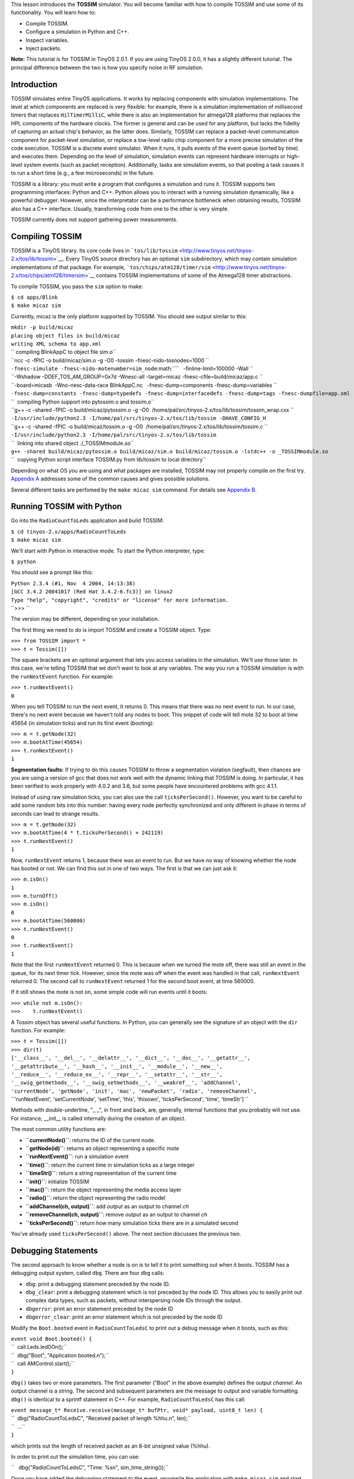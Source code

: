 This lesson introduces the **TOSSIM** simulator. You will become
familiar with how to compile TOSSIM and use some of its functionality.
You will learn how to:

-  Compile TOSSIM.
-  Configure a simulation in Python and C++.
-  Inspect variables.
-  Inject packets.

**Note:** This tutorial is for TOSSIM in TinyOS 2.0.1. If you are using
TinyOS 2.0.0, it has a slightly different tutorial. The principal
difference between the two is how you specify noise in RF simulation.

Introduction
============

TOSSIM simulates entire TinyOS applications. It works by replacing
components with simulation implementations. The level at which
components are replaced is very flexible: for example, there is a
simulation implementation of millisecond timers that replaces
``HilTimerMilliC``, while there is also an implementation for atmega128
platforms that replaces the HPL components of the hardware clocks. The
former is general and can be used for any platform, but lacks the
fidelity of capturing an actual chip's behavior, as the latter does.
Similarly, TOSSIM can replace a packet-level communication component for
packet-level simulation, or replace a low-level radio chip component for
a more precise simulation of the code execution. TOSSIM is a discrete
event simulator. When it runs, it pulls events of the event queue
(sorted by time) and executes them. Depending on the level of
simulation, simulation events can represent hardware interrupts or
high-level system events (such as packet reception). Additionally, tasks
are simulation events, so that posting a task causes it to run a short
time (e.g., a few microseconds) in the future.

TOSSIM is a library: you must write a program that configures a
simulation and runs it. TOSSIM supports two programming interfaces:
Python and C++. Python allows you to interact with a running simulation
dynamically, like a powerful debugger. However, since the interpretator
can be a performance bottleneck when obtaining results, TOSSIM also has
a C++ interface. Usually, transforming code from one to the other is
very simple.

TOSSIM currently does not support gathering power measurements.

.. _compiling_tossim:

Compiling TOSSIM
================

TOSSIM is a TinyOS library. Its core code lives in
```tos/lib/tossim`` <http://www.tinyos.net/tinyos-2.x/tos/lib/tossim>`__.
Every TinyOS source directory has an optional ``sim`` subdirectory,
which may contain simulation implementations of that package. For
example,
```tos/chips/atm128/timer/sim`` <http://www.tinyos.net/tinyos-2.x/tos/chips/atm128/timersim>`__
contains TOSSIM implementations of some of the Atmega128 timer
abstractions.

To compile TOSSIM, you pass the ``sim`` option to make:

| ``$ cd apps/Blink``
| ``$ make micaz sim``

Currently, micaz is the only platform supported by TOSSIM. You should
see output similar to this:

| ``mkdir -p build/micaz``
| ``placing object files in build/micaz``
| ``writing XML schema to app.xml``
| `` compiling BlinkAppC to object file sim.o``
| ``ncc -c -fPIC -o build/micaz/sim.o -g -O0 -tossim -fnesc-nido-tosnodes=1000 ``
| ``-fnesc-simulate -fnesc-nido-motenumber=sim_node``\ :math:``\ ``   -finline-limit=100000 -Wall ``
| ``-Wshadow -DDEF_TOS_AM_GROUP=0x7d -Wnesc-all -target=micaz -fnesc-cfile=build/micaz/app.c ``
| ``-board=micasb  -Wno-nesc-data-race BlinkAppC.nc   -fnesc-dump=components -fnesc-dump=variables ``
| ``-fnesc-dump=constants -fnesc-dump=typedefs -fnesc-dump=interfacedefs -fnesc-dump=tags -fnesc-dumpfile=app.xml``
| ``  compiling Python support into pytossim.o and tossim.o``
| ``g++ -c -shared -fPIC -o build/micaz/pytossim.o -g -O0  /home/pal/src/tinyos-2.x/tos/lib/tossim/tossim_wrap.cxx ``
| ``-I/usr/include/python2.3 -I/home/pal/src/tinyos-2.x/tos/lib/tossim -DHAVE_CONFIG_H``
| ``g++ -c -shared -fPIC -o build/micaz/tossim.o -g -O0  /home/pal/src/tinyos-2.x/tos/lib/tossim/tossim.c ``
| ``-I/usr/include/python2.3 -I/home/pal/src/tinyos-2.x/tos/lib/tossim``
| ``  linking into shared object ./_TOSSIMmodule.so``
| ``g++ -shared build/micaz/pytossim.o build/micaz/sim.o build/micaz/tossim.o -lstdc++ -o _TOSSIMmodule.so``
| ``  copying Python script interface TOSSIM.py from lib/tossim to local directory``

Depending on what OS you are using and what packages are installed,
TOSSIM may not properly compile on the first try. `Appendix
A <#Appendix_A:_Troubleshooting_TOSSIM_compilation>`__ addresses some of
the common causes and gives possible solutions.

Several different tasks are perfomed by the ``make micaz sim`` command.
For details see `Appendix B <#Append_B:_TOSSIM_Compilation_Steps>`__.

.. _running_tossim_with_python:

Running TOSSIM with Python
==========================

Go into the ``RadioCountToLeds`` application and build TOSSIM:

| ``$ cd tinyos-2.x/apps/RadioCountToLeds``
| ``$ make micaz sim``

We'll start with Python in interactive mode. To start the Python
interpreter, type:

``$ python``

You should see a prompt like this:

| ``Python 2.3.4 (#1, Nov  4 2004, 14:13:38)``
| ``[GCC 3.4.2 20041017 (Red Hat 3.4.2-6.fc3)] on linux2``
| ``Type "help", "copyright", "credits" or "license" for more information.``
| ``>>> ``

The version may be different, depending on your installation.

The first thing we need to do is import TOSSIM and create a TOSSIM
object. Type:

| ``>>> from TOSSIM import *``
| ``>>> t = Tossim([])``

The square brackets are an optional argument that lets you access
variables in the simulation. We'll use those later. In this case, we're
telling TOSSIM that we don't want to look at any variables. The way you
run a TOSSIM simulation is with the ``runNextEvent`` function. For
example:

| ``>>> t.runNextEvent()``
| ``0``

When you tell TOSSIM to run the next event, it returns 0. This means
that there was no next event to run. In our case, there's no next event
because we haven't told any nodes to boot. This snippet of code will
tell mote 32 to boot at time 45654 (in simulation ticks) and run its
first event (booting):

| ``>>> m = t.getNode(32)``
| ``>>> m.bootAtTime(45654)``
| ``>>> t.runNextEvent()``
| ``1``

**Segmentation faults:** If trying to do this causes TOSSIM to throw a
segmentation violation (segfault), then chances are you are using a
version of gcc that does not work well with the dynamic linking that
TOSSIM is doing. In particular, it has been verified to work properly
with 4.0.2 and 3.6, but some people have encountered problems with gcc
4.1.1.

Instead of using raw simulation ticks, you can also use the call
``ticksPerSecond()``. However, you want to be careful to add some random
bits into this number: having every node perfectly synchronized and only
different in phase in terms of seconds can lead to strange results.

| ``>>> m = t.getNode(32)``
| ``>>> m.bootAtTime(4 * t.ticksPerSecond() + 242119)``
| ``>>> t.runNextEvent()``
| ``1``

Now, ``runNextEvent`` returns 1, because there was an event to run. But
we have no way of knowing whether the node has booted or not. We can
find this out in one of two ways. The first is that we can just ask it:

| ``>>> m.isOn()``
| ``1``
| ``>>> m.turnOff()``
| ``>>> m.isOn()``
| ``0``
| ``>>> m.bootAtTime(560000)``
| ``>>> t.runNextEvent()``
| ``0``
| ``>>> t.runNextEvent()``
| ``1``

Note that the first ``runNextEvent`` returned 0. This is because when we
turned the mote off, there was still an event in the queue, for its next
timer tick. However, since the mote was off when the event was handled
in that call, ``runNextEvent`` returned 0. The second call to
``runNextEvent`` returned 1 for the second boot event, at time 560000.

If it still shows the mote is not on, some simple code will run events
until it boots:

| ``>>> while not m.isOn():``
| ``>>>    t.runNextEvent()``

A Tossim object has several useful functions. In Python, you can
generally see the signature of an object with the ``dir`` function. For
example:

| ``>>> t = Tossim([])``
| ``>>> dir(t)``
| ``['__class__', '__del__', '__delattr__', '__dict__', '__doc__', '__getattr__',``
| ``'__getattribute__', '__hash__', '__init__', '__module__', '__new__',``
| ``'__reduce__', '__reduce_ex__', '__repr__', '__setattr__', '__str__',``
| ``'__swig_getmethods__', '__swig_setmethods__', '__weakref__', 'addChannel',``
| ``'currentNode', 'getNode', 'init', 'mac', 'newPacket', 'radio', 'removeChannel',``
| ``'runNextEvent', 'setCurrentNode', 'setTime', 'this', 'thisown', 'ticksPerSecond', 'time', 'timeStr'] ``

Methods with double-underline, "\_ \_", in front and back, are,
generally, internal functions that you probably will not use. For
instance, \__init_\_ is called internally during the creation of an
object.

The most common utility functions are:

-  **``currentNode()``**: returns the ID of the current node.
-  **``getNode(id)``**: returns an object representing a specific mote
-  **``runNextEvent()``**: run a simulation event
-  **``time()``**: return the current time in simulation ticks as a
   large integer
-  **``timeStr()``**: return a string representation of the current time
-  **``init()``**: initialize TOSSIM
-  **``mac()``**: return the object representing the media access layer
-  **``radio()``**: return the object representing the radio model
-  **``addChannel(ch, output)``**: add *output* as an output to channel
   *ch*
-  **``removeChannel(ch, output)``**: remove *output* as an output to
   channel *ch*
-  **``ticksPerSecond()``**: return how many simulation ticks there are
   in a simulated second

You've already used ``ticksPerSecond()`` above. The next section
discusses the previous two.

.. _debugging_statements:

Debugging Statements
====================

The second approach to know whether a node is on is to tell it to print
something out when it boots. TOSSIM has a debugging output system,
called ``dbg``. There are four ``dbg`` calls:

-  ``dbg``: print a debugging statement preceded by the node ID.
-  ``dbg_clear``: print a debugging statement which is not preceded by
   the node ID. This allows you to easily print out complex data types,
   such as packets, without interspersing node IDs through the output.
-  ``dbgerror``: print an error statement preceded by the node ID
-  ``dbgerror_clear``: print an error statement which is not preceded by
   the node ID

Modify the ``Boot.booted`` event in ``RadioCountToLedsC`` to print out a
debug message when it boots, such as this:

| ``event void Boot.booted() {``
| ``  call Leds.led0On();``
| ``  dbg("Boot", "Application booted.\n");``
| ``  call AMControl.start();``
| ``}``

``dbg()`` takes two or more parameters. The first parameter ("Boot" in
the above example) defines the output *channel*. An output channel is a
string. The second and subsequent parameters are the message to output
and variable formatting. ``dbg()`` is identical to a sprintf statement
in C++. For example, ``RadioCountToLedsC`` has this call:

| ``event message_t* Receive.receive(message_t* bufPtr, void* payload, uint8_t len) {``
| ``  dbg("RadioCountToLedsC", "Received packet of length %hhu.\n", len);``
| ``  ...``
| ``}``

which prints out the length of received packet as an 8-bit unsigned
value (%hhu).

In order to print out the simulation time, you can use:

``   dbg("RadioCountToLedsC", "Time: %s\n", sim_time_string());``

Once you have added the debugging statement to the event, recompile the
application with ``make micaz sim`` and start up your Python
interpreter. Load the TOSSIM module and schedule a mote to boot as
before:

| ``>>> from TOSSIM import *``
| ``>>> t = Tossim([])``
| ``>>> m = t.getNode(32)``
| ``>>> m.bootAtTime(45654)``

TOSSIM's debugging output can be configured on a per-channel basis. So,
for example, you can tell TOSSIM to send the "Boot" channel to standard
output, but another channel, "RadioCountToLedsC", to a file. By default,
a channel has no destination and messages to it are discarded.

In this case, we want to send the Boot channel to standard output. To do
this, we need to import the ``sys`` Python package, which lets us refer
to standard out. We can then tell TOSSIM to send Boot messages to this
destination:

| ``>>> import sys``
| ``>>> t.addChannel("Boot", sys.stdout);``
| ``1``

The return value shows that the channel was added successfully --
although no return value seems to also indicate the channel was
successfully added. Run the first simulation event, and the mote boots:

| ``>>> t.runNextEvent()``
| ``DEBUG (32): Application booted.``
| ``1``

If no message is shown, you may have to run events until that occurs:

| ``>>> while not m.isOn():``
| ``>>>    t.runNextEvent()``

The only difference between debug and error functions is the string
output at the beginning of a message. Debug statements print
``DEBUG (n)``, while error statements print ``ERROR (n)``.

A debugging statement can have multiple output channels. Each channel
name is delimited by commas:

| ``event void Boot.booted() {``
| ``  call Leds.led0On();``
| ``  dbg("Boot,RadioCountToLedsC", "Application booted.\n");``
| ``  call AMControl.start();``
| ``}``

If a statement has multiple channels and those channels share outputs,
then TOSSIM only prints the message once. For example, if both the Boot
channel and RadioCountToLedsC channel were connected to standard out,
TOSSIM will only print one message. For example, this series of debug
statements

| ``event void Boot.booted() {``
| ``  call Leds.led0On();``
| ``  dbg("Boot,RadioCountToLedsC", "Application booted.\n");``
| ``  dbg("RadioCountToLedsC", "Application booted again.\n");``
| ``  dbg("Boot", "Application booted a third time.\n");``
| ``  call AMControl.start();``
| ``}``

when configured like this:

| ``>>> import sys``
| ``>>> t.addChannel("Boot", sys.stdout)``
| ``>>> t.addChannel("RadioCountToLedsC", sys.stdout)``

will print this, after the appropriate number of *runNextEvent()'s*:

| ``DEBUG (32): Application booted.``
| ``DEBUG (32): Application booted again.``
| ``DEBUG (32): Application booted a third time.``

A channel can have multiple outputs. For example, this script will tell
TOSSIM to write ``RadioCountToLedsC`` messages to standard output, but
to write ``Boot`` messages to both standard output and a file named
``log.txt``:

| ``>>> import sys``
| ``>>> f = open("log.txt", "w")``
| ``>>> t.addChannel("Boot", f)``
| ``>>> t.addChannel("Boot", sys.stdout)``
| ``>>> t.addChannel("RadioCountToLedsC", sys.stdout)``

There is no central list of all the debug channels used by code in
TinyOS distribution. To debug an existing module or a block of code,
first read the relevant code and look for ``dbg()`` statements to find
out all the debug channels that are used. Then use the method described
in this section to look at the ouput of those debug statements.

.. _configuring_a_network:

Configuring a Network
=====================

When you start TOSSIM, no node can communicate with any other. In order
to be able to simulate network behavior, you have to specify a *network
topology*. Internally, TOSSIM is structured so that you can easily
change the underlying radio simulation, but that's beyond the scope of
this tutorial. The default TOSSIM radio model is signal-strength based.
You provide a set of data to the simulator that describes the
propagation strengths. You also specify noise floor, and receiver
sensitivity. There are some very early results that describe current
sensor platforms (e.g., the mica2) in these terms. Because all of this
is through a scripting interface, rather than provide a specific radio
model, TOSSIM tries to provide a few low-level primitives that can
express a wide range of radios and behavior.

You control the radio simulation through a Python *radio* object:

| ``>>> from TOSSIM import *``
| ``>>> t = Tossim([])``
| ``>>> r = t.radio()``
| ``>>> dir(r)``
| ``['__class__', '__del__', '__delattr__', '__dict__', '__doc__',``
| ``'__getattr__', '__getattribute__', '__hash__', '__init__',``
| ``'__module__', '__new__', '__reduce__', '__reduce_ex__',``
| ``'__repr__', '__setattr__', '__str__', '__swig_getmethods__',``
| ``'__swig_setmethods__', '__weakref__', 'add', 'connected',``
| ``'gain', 'remove', 'setNoise', 'this', 'thisown',``
| ``]``

The important ones are at the end. They are:

-  **``add(src, dest, gain)``**: Add a link from *src* to *dest* with
   *gain*. When *src* transmits, *dest* will receive a packet attenuated
   by the *gain* value.
-  **``connected(src, dest)``**: Return whether there is a link from
   *src* to *dest*.
-  **``gain(src, dest)``**: Return the gain value of the link from *src*
   to *dest*.
-  **``threshold()``**: Return the CCA threshold.
-  **``setThreshold(val)``**: Set the CCA threshold value in dBm. The
   default is -72dBm.

The default values for TOSSIM's radio model are based on the CC2420
radio, used in the micaZ, telos family, and imote2. It uses an SNR curve
derived from experimental data collected using two micaZ nodes, RF
shielding, and a variable attenuator.

In addition to the radio propagation model above, TOSSIM also simulates
the RF noise and interference a node hears, both from other nodes as
well as outside sources. It uses the Closest Pattern Matching (CPM)
algorithm. CPM takes a noise trace as input and generates a statistical
model from it. This model can capture bursts of interference and other
correlated phenomena, such that it greatly improves the quality of the
RF simulation. It is not perfect (there are several things it does not
handle, such as correlated interference at nodes that are close to one
another), but it is much better than traditional, independent packet
loss models. For more details, please refer to the paper "Improving
Wireless Simulation through Noise Modeling," by Lee et al.

To configure CPM, you need to feed it a noise trace. You accomplish this
by calling ``addNoiseTraceReading`` on a Mote object. Once you have fed
the entire noise trace, you must call ``createNoiseModel`` on the node.
The directory ``tos/lib/tossim/noise`` contains sample noise traces,
which are a series of noise readings, one per line. For example, these
are the first 10 lines of meyer-heavy.txt, which is a noise trace taken
from Meyer Library at Stanford University:

| ``-39``
| ``-98``
| ``-98``
| ``-98``
| ``-99``
| ``-98``
| ``-94``
| ``-98``
| ``-98``
| ``-98``

If you look at the file, you can see the hardware noise floor is around
-98 dBm, but there are spikes of interference around -86dBm and -87dBm.

This piece of code will give a node a noise model from a noise trace
file. It works for nodes 0-6: you can change the range appropriately:

| ``noise = open("meyer-heavy.txt", "r")``
| ``lines = noise.readlines()``
| ``for line in lines:``
| ``    str1 = line.strip()``
| ``    if str1:``
| ``        val = int(str1)``
| ``        for i in range(7):``
| ``            t.getNode(i).addNoiseTraceReading(val)``
| ``for i in range(7):``
| ``    t.getNode(i).createNoiseModel()``

CPM can use a good deal of RAM: using the entire Meyer-heavy trace as
input has a cost of approximately 10MB per node. You can reduce this
overhead by using a shorter trace; this will of course reduce simulation
fidelity. The trace must be at least 100 entries long, or CPM will not
work as it does not have enough data to generate a statistical model.

The Radio object only deals with physical-layer propagation. The MAC
object deals with the data link layer, packet lengths, and radio
bandwidth. The default TOSSIM MAC object is for a CSMA protocol. You get
a reference to the MAC object by calling ``mac()`` on a Tossim object:

``>>> mac = t.mac()``

The default MAC object has a large number of functions, for controlling
backoff behavior, packet preamble length, radio bandwidth, etc. All time
values are specified in terms of radio symbols, and you can configure
the number of symbols per second and bits per symbol. By default, the
MAC object is configured to act like the standard TinyOS 2.0 CC2420
stack: it has 4 bits per symbol and 64k symbols per second, for 256kbps.
This is a subset of the MAC functions that could be useful for changing
backoff behavior. Every accessor function has a corresponding set
function that takes an integer as a parameter. E.g., there's
``int initHigh()`` and ``void setInitHigh(int val)``. The default value
for each parameter is shown italicized in parentheses.

-  **initHigh**: The upper bound of the initial backoff range. *(400)*
-  **initLow**: The lower bound of the initial backoff range. *(20)*
-  **high**: The upper bound of the backoff range. This is multiplied by
   the exponent base to the nth power, where n is the number of previous
   backoffs. So if the node had its initial backoff, then the upper
   bound is high \* base, while if it is after the second backoff then
   the upper bound is high \* base \* base. *(160)*
-  **low**: The lower bound of the backoff range. This is multiplied by
   the exponent base to the nth power, where n is the number of previous
   backoffs. So if the node had its initial backoff, then the upper
   bound is low \* base, while if it is after the second backoff then
   the upper bound is low \* base \* base. *(20)*
-  **symbolsPerSec**: The number of symbols per second that the radio
   can transmit. *(65536)*
-  **bitsPerSymbol**: The number of bits per radio symbol. Multiplying
   this by the symbols per second gives the radio bandwidth. *(4)*
-  **preambleLength**: How long a packet preamble is. This is added to
   the duration of transmission for every packet. *(12)*
-  **exponentBase**: The base of the exponent used to calculate backoff.
   Setting it to 2 provides binary exponential backoff. *(0)*.
-  **maxIterations**: The maximum number of times the radio will back
   off before signaling failure, zero signifies forever. *(0)*.
-  **minFreeSamples**: The number of times the radio must detect a clear
   channel before it will transmit. This is important for protocols like
   802.15.4, whose synchonrous acknowledgments requires that this be
   greater than 1 (you could have sampled in the dead time when the
   radios are changing between RX and TX mode). *(2)*
-  **rxtxDelay**: The time it takes to change the radio from RX to TX
   mode (or vice versa).\ *(32)*
-  **ackTime**: The time it takes to transmit a synchonrous
   acknowledgment, not including the requisite RX/TX transition.\ *(34)*

Any and all of these configuration constants can be changed at compile
time with #define directives. Look at ``tos/lib/tossim/sim_csma.h``.

Because the radio connectivity data can be stored in a flat file, you
can easily create topologies in files and then load the file using a
Python script and store them into the radio object. For example, this
script will load a file which specifies each link in the graph as a line
with three values, the source, the destination, and the gain, for
example:

``1  2 -54.0``

means that when 1 transmits, 2 hears it at -54 dBm. Create a file
``topo.txt`` that looks like this:

| ``1  2 -54.0``
| ``2  1 -55.0``
| ``1  3 -60.0``
| ``3  1 -60.0``
| ``2  3 -64.0``
| ``3  2 -64.0``

This script will read the file and store the data in the radio object:

| ``>>> f = open("topo.txt", "r")``
| ``>>> for line in f:``
| ``...   s = line.split()``
| ``...   if s:``
| ``...     print " ", s[0], " ", s[1], " ", s[2];``
| ``...     r.add(int(s[0]), int(s[1]), float(s[2]))``

Now, when a node transmits a packet, other nodes will hear it. This is a
complete script for simulating packet transmission with
RadioCountToLedsC. Save it as a file ``test.py``:

| ``#! /usr/bin/python``
| ``from TOSSIM import *``
| ``import sys``
| ``t = Tossim([])``
| ``r = t.radio()``
| ``f = open("topo.txt", "r")``
| ``for line in f:``
| ``  s = line.split()``
| ``  if s:``
| ``    print " ", s[0], " ", s[1], " ", s[2];``
| ``    r.add(int(s[0]), int(s[1]), float(s[2]))``
| ``t.addChannel("RadioCountToLedsC", sys.stdout)``
| ``t.addChannel("Boot", sys.stdout)``
| ``noise = open("meyer-heavy.txt", "r")``
| ``for line in noise:``
| ``  str1 = line.strip()``
| ``  if str1:``
| ``    val = int(str1)``
| ``    for i in range(1, 4):``
| ``      t.getNode(i).addNoiseTraceReading(val)``
| ``for i in range(1, 4):``
| ``  print "Creating noise model for ",i;``
| ``  t.getNode(i).createNoiseModel()``
| ``t.getNode(1).bootAtTime(100001);``
| ``t.getNode(2).bootAtTime(800008);``
| ``t.getNode(3).bootAtTime(1800009);``
| ``for i in range(100):``
| ``  t.runNextEvent()``

Run it by typing ``python test.py``. You should see output that looks
like this:

| ``1  2 -54.0``
| ``2  1 -55.0``
| ``1  3 -60.0``
| ``3  1 -60.0``
| ``2  3 -64.0``
| ``3  2 -64.0``
| ``DEBUG (1): Application booted.``
| ``DEBUG (1): Application booted again.``
| ``DEBUG (1): Application booted a third time.``
| ``DEBUG (2): Application booted.``
| ``DEBUG (2): Application booted again.``
| ``DEBUG (2): Application booted a third time.``
| ``DEBUG (3): Application booted.``
| ``DEBUG (3): Application booted again.``
| ``DEBUG (3): Application booted a third time.``
| ``DEBUG (1): RadioCountToLedsC: timer fired, counter is 1.``
| ``DEBUG (1): RadioCountToLedsC: packet sent.``
| ``DEBUG (2): RadioCountToLedsC: timer fired, counter is 1.``
| ``DEBUG (2): RadioCountToLedsC: packet sent.``
| ``DEBUG (3): RadioCountToLedsC: timer fired, counter is 1.``
| ``DEBUG (3): RadioCountToLedsC: packet sent.``
| ``DEBUG (1): Received packet of length 2.``
| ``DEBUG (3): Received packet of length 2.``
| ``DEBUG (2): Received packet of length 2.``
| ``DEBUG (1): RadioCountToLedsC: timer fired, counter is 2.``
| ``DEBUG (1): RadioCountToLedsC: packet sent.``
| ``DEBUG (2): RadioCountToLedsC: timer fired, counter is 2.``
| ``DEBUG (2): RadioCountToLedsC: packet sent.``
| ``DEBUG (3): RadioCountToLedsC: timer fired, counter is 2.``
| ``DEBUG (3): RadioCountToLedsC: packet sent.``
| ``DEBUG (1): Received packet of length 2.``

If you set node's clear channel assessment to be at -110dBm, then nodes
will never transmit, as noise and interference never drop this low.
You'll see something like this:

| ``1  2 -54.0``
| ``2  1 -55.0``
| ``1  3 -60.0``
| ``3  1 -60.0``
| ``2  3 -64.0``
| ``3  2 -64.0``
| ``DEBUG (1): Application booted.``
| ``DEBUG (1): Application booted again.``
| ``DEBUG (1): Application booted a third time.``
| ``DEBUG (2): Application booted.``
| ``DEBUG (2): Application booted again.``
| ``DEBUG (2): Application booted a third time.``
| ``DEBUG (3): Application booted.``
| ``DEBUG (3): Application booted again.``
| ``DEBUG (3): Application booted a third time.``
| ``DEBUG (1): RadioCountToLedsC: timer fired, counter is 1.``
| ``DEBUG (1): RadioCountToLedsC: packet sent.``
| ``DEBUG (2): RadioCountToLedsC: timer fired, counter is 1.``
| ``DEBUG (2): RadioCountToLedsC: packet sent.``
| ``DEBUG (3): RadioCountToLedsC: timer fired, counter is 1.``
| ``DEBUG (3): RadioCountToLedsC: packet sent.``
| ``DEBUG (1): RadioCountToLedsC: timer fired, counter is 2.``
| ``DEBUG (2): RadioCountToLedsC: timer fired, counter is 2.``
| ``DEBUG (3): RadioCountToLedsC: timer fired, counter is 2.``

Because the nodes backoff perpetually, they never transmit the packet,
and so subsequent attempts to send fail. Although it only takes a few
simulation events to reach the first timer firings, it takes many
simulation events (approximately 4000) to reach the second timer
firings. This is because the nodes have MAC backoff events. If you want
to simulate in terms of time, rather than events, you can always do
something like this, which simulates 5 seconds from the first node boot:

| ``t.runNextEvent();``
| ``time = t.time()``
| ``while time + 50000000000 > t.time():``
| ``  t.runNextEvent()``

TOSSIM allows you to specify a network topology in terms of gain.
However, this raises the problem of coming up with a topology. There are
two approaches you can take. The first is to take data from a real world
network and input this into TOSSIM. The second is to generate it from
applying a theoretical propagation model to a physical layout. The
standard file format is:

``gain src dest g``

where each statement is on a separate line. The *gain* statement defines
a propagation gain *g* when *src* transmits to *dest*. This is a snippet
of Python code that will parse this file format:

| ``f = open("15-15-tight-mica2-grid.txt", "r")``
| ``for line in f:``
| ``  s = line.split()``
| ``  if (len(s) > 0):``
| ``    if (s[0] == "gain"):``
| ``      r.add(int(s[1]), int(s[2]), float(s[3]))``

TOSSIM has a tool for the second option of generating a network topology
using a theoretical propagation model. The tool is written in Java and
is ``net.tinyos.sim.LinkLayerModel``. The tool takes a single command
line parameter, the name of a configuration file, e.g.:

``java net.tinyos.sim.LinkLayerModel config.txt``

The format of a configuration file is beyond the scope of this document:
the tool has its own
`documentation <http://www.tinyos.net/tinyos-2.x/doc/html/tutorial/usc-topologies.html>`__.
TOSSIM has a few sample configuration files generated from the tool in
``tos/lib/tossim/topologies``. Note that the tool uses random numbers,
these configuration files can generate multiple different network
topologies. Network topology files generated from the tool follow the
same format as ``15-15-tight-mica2-grid.txt``. If you have topologies
measured from real networks, we would love to include them in the TOSSIM
distribution.

Variables
=========

TOSSIM allows you to inspect variables in a running TinyOS program.
Currently, you can only inspect basic types. For example, you can't look
at fields of structs, but you can look at state variables.

When you compile TOSSIM, the make system generates a large XML file that
contains a lot of information about the TinyOS program, including every
component variable and its type. If you want to examine the state of
your program, then you need to give TOSSIM this information so it can
parse all of the variables properly. You do this by instantiating a
Python object that parses the XML file to extract all of the relevant
information. You have to import the Python support package for TOSSIM to
do this. First, set your PYTHONPATH environment variable to point to
``tinyos-2.x/support/sdk/python``. This tells Python where to find the
TOSSIM packages. Then, in an interpreter type this:

| ``from tinyos.tossim.TossimApp import *``
| ``n = NescApp()``

Instantiating a ``NescApp`` can take quite a while: Python has to parse
through megabytes of XML. So be patient (you only have to do it once).
NescApp has two optional arguments. The first is the name of the
application being loaded. The second is the XML file to load. The
default for the latter is ``app.xml``, which is the name of the file
that the make system generates. The default for the former is "Unknown
App." So this code behaves identically to that above:

| ``from tinyos.tossim.TossimApp import *``
| ``n = NescApp("Unknown App", "app.xml")``

You fetch a list of variables from a NescApp object by calling the
function ``variables`` on the field ``variables``:

``vars = n.variables.variables()``

To enable variable inspection, you pass this list to a Tossim object
when you instantiate it:

``t = Tossim(vars)``

The TOSSIM object now knows the names, sizes, and types of all of the
variables in the TinyOS application. This information allows the TOSSIM
support code to take C variables and properly tranform them into Python
variables. This currently only works for simple types: if a component
declares a structure, you can't access its fields. But let's say we want
to read the counter in ``RadioCountToLedsC``. Since each mote in the
network has its own instance of the variable, we need to fetch it from a
specific mote:

| ``m = t.getNode(0)``
| ``v = m.getVariable("RadioCountToLedsC.counter")``

The name of a variable is usually *C.V*, where *C* is the component name
and *V* is the variable. In the case of generic components, the name is
*C.N.V*, where *N* is an integer that describes which instance.
Unfortunately, there is currently no easy way to know what *N* is from
nesC source, so you have to root through ``app.c`` in order to know.

Once you have a variable object (``v`` in the above code), you can fetch
its value with the ``getData()`` function:

``counter = v.getData()``

Because ``getData()`` transforms the underlying C type into a Python
type, you can then use its return value in Python expressions. For
example, this script will start a simulation of five nodes (actually
four nodes since range(0,4) yields values 0 through 3) and run it until
node 0's counter reaches 10:

| ``from sys import *``
| ``from random import *``
| ``from TOSSIM import *``
| ``from tinyos.tossim.TossimApp import *``
| ``n = NescApp()``
| ``t = Tossim(n.variables.variables())``
| ``r = t.radio()``
| ``f = open("topo.txt", "r")``
| ``for line in f:``
| ``  s = line.split()``
| ``  if (len(s) > 0):``
| ``    if (s[0] == "gain"):``
| ``      r.add(int(s[1]), int(s[2]), float(s[3]))``
| ``noise = open("meyer-heavy.txt", "r")``
| ``for line in noise:``
| ``  s = line.strip()``
| ``  if s:``
| ``    val = int(s)``
| ``    for i in range(4):``
| ``      t.getNode(i).addNoiseTraceReading(val)``
| ``for i in range (4):``
| ``  t.getNode(i).createNoiseModel()``
| ``  t.getNode(i).bootAtTime(i * 2351217 + 23542399)``
| ``m = t.getNode(0)``
| ``v = m.getVariable("RadioCountToLedsC.counter")``
| ``while v.getData() < 10:``
| ``  t.runNextEvent()``
| ``print "Counter variable at node 0 reached 10."``

Remember to change ``topo.txt`` in a suitable manner: since we are now
considering nodes from 0 to 4, we have to specify a proper topology for
the network, such as:

| `` 0  2 -66.0``
| `` 2  0 -67.0``
| `` 1  2 -54.0``
| `` 2  1 -55.0``
| `` 1  3 -60.0``
| `` 3  1 -60.0``
| `` 2  3 -64.0``
| `` 3  2 -64.0``

The TOSSIM
`examples <http://www.tinyos.net/tinyos-2.x/tos/lib/tossim/examples>`__
subdirectory also has an example script, named ``variables.py``.

.. _injecting_packets:

Injecting Packets
=================

TOSSIM allows you to dynamically inject packets into a network (if
serial packets are intended, refer to `TOSSIM Live <TOSSIM_Live>`__).
Packets can be scheduled to arrive at any time. If a packet is scheduled
to arrive in the past, then it arrives immediately. Injected packets
circumvent the radio stack: it is possible for a node to receive an
injected packet while it is in the midst of receiving a packet from
another node over its radio.

TinyOS 2.0 has support for building Python packet objects. Just like the
standard Java toolchain, you can build a packet class based on a C
structure. The packet class gives you a full set of packet field
mutators and accessors. If an application has a packet format, you can
generate a packet class for it, instantiate packet objects, set their
fields, and have nodes receive them.

The ``RadioCountToLeds`` application Makefile has an example of how to
do this. First, it adds the Python class as a dependency for building
the application. Whenever you compile the app, if the Python class
doesn't exist, make will build it for you:

``BUILD_EXTRA_DEPS = RadioCountMsg.py RadioCountMsg.class``

The Makefile also tells make how to generate RadioCountMsg.py:

| ``RadioCountMsg.py: RadioCountToLeds.h``
| ``        mig python -target=$(PLATFORM) $(CFLAGS) -python-classname=RadioCountMsg RadioCountToLeds.h RadioCountMsg -o $@``

The rule says to generate RadioCountMsg.py by calling mig with the
python parameter. The Makefile also has rules on how to build Java
class, but that's not important for TOSSIM. Since we've been using
RadioCountToLeds so far, the Python class should be there already.

RadioCountMsg.py defines a packet format, but this packet is contained
in the data payload of another format. If a node is sending a
``RadioCountMsg`` over AM, then the ``RadioCountMsg`` structure is put
into the AM payload, and might look something like this:

.. raw:: html

   <center>

========= ============= =========
AM Header RadioCountMsg AM Footer
========= ============= =========

.. raw:: html

   </center>

If it is sending it over a routing protocol. the packet is put in the
routing payload, and might look something like this:

.. raw:: html

   <center>

========= ============== ============= =========
AM Header Routing Header RadioCountMsg AM Footer
========= ============== ============= =========

.. raw:: html

   </center>

If you want to send a ``RadioCountMsg`` to a node, then you need to
decide how to deliver it. In the simple AM case, you place the
``RadioCountMsg`` structure in a basic AM packet. In the routing case,
you put it in a routing packet, which you then put inside an AM packet.
We'll only deal with the simple AM case here.

To get an AM packet which you can inject into TOSSIM, you call the
``newPacket`` function on a Tossim object. The returned object has the
standard expected AM fields: *destination*, *length*, *type*, and
*data*, as well as *strength*.

To include support for a packet format, you must import it. For example,
to include ``RadioCountMsg``, you have to import it:

``from RadioCountMsg import *``

This snippet of code, for example, creates a ``RadioCountMsg``, sets its
counter to 7, creates an AM packet, stores the ``RadioCountMsg`` in the
AM packet, and configures the AM packet so it will be received properly
(destination and type):

| ``from RadioCountMsg import *``
| ``msg = RadioCountMsg()``
| ``msg.set_counter(7)``
| ``pkt = t.newPacket()``
| ``pkt.setData(msg.data)``
| ``pkt.setType(msg.get_amType())``
| ``pkt.setDestination(0)``

The variable ``pkt`` is now an Active Message of the AM type of
``RadioCountMsg`` with a destination of 0 that contains a
``RadioCountMsg`` with a counter of 7. You can deliver this packet to a
node with the ``deliver`` function. The ``deliver`` function takes two
parameters, the destination node and the time to deliver:

``pkt.deliver(0, t.time() + 3)``

This call delivers pkt to node 0 at the current simulation time plus 3
ticks (e.g., 3ns). There is also a ``deliverNow``, which has no time
parameter. Note that if the destination of ``pkt`` had been set to 1,
then the TinyOS application would not receive the packet, as it was
delivered to node 0.

Taken all together, the following script starts a simulation, configures
the topology based on topo.txt, and delivers a packet to node 0. It can
also be found as ``packets.py`` in the TOSSIM
`examples <http://www.tinyos.net/tinyos-2.x/tos/lib/tossim/examples/>`__
subdirectory.

| ``#! /usr/bin/python``
| ``import sys``
| ``from TOSSIM import *``
| ``from RadioCountMsg import *``
| ``t = Tossim([])``
| ``m = t.mac()``
| ``r = t.radio()``
| ``t.addChannel("RadioCountToLedsC", sys.stdout)``
| ``t.addChannel("LedsC", sys.stdout)``
| ``for i in range(0, 2):``
| ``  m = t.getNode(i)``
| ``  m.bootAtTime((31 + t.ticksPerSecond() / 10) * i + 1)``
| ``f = open("topo.txt", "r")``
| ``for line in f:``
| ``  s = line.split()``
| ``  if s:``
| ``    if s[0] == "gain":``
| ``      r.add(int(s[1]), int(s[2]), float(s[3]))``
| ``noise = open("meyer-heavy.txt", "r")``
| ``for line in noise:``
| ``  s = line.strip()``
| ``  if s:``
| ``    val = int(s)``
| ``    for i in range(4):``
| ``      t.getNode(i).addNoiseTraceReading(val)``
| ``for i in range(4):``
| ``  t.getNode(i).createNoiseModel()``
| ``for i in range(60):``
| ``  t.runNextEvent()``
| ``msg = RadioCountMsg()``
| ``msg.set_counter(7)``
| ``pkt = t.newPacket()``
| ``pkt.setData(msg.data)``
| ``pkt.setType(msg.get_amType())``
| ``pkt.setDestination(0)``
| ``print "Delivering " + str(msg) + " to 0 at " + str(t.time() + 3);``
| ``pkt.deliver(0, t.time() + 3)``
| ``for i in range(20):``
| ``  t.runNextEvent()``

C++
===

Python is very useful because it is succinct, easy to write, and can be
used interactively. Interpretation, however, has a significant cost: a
Python/C transition on every event is a significant cost (around 100%,
so it runs at half the speed). Additionally, it's often useful to step
through code with a standard debugger. TOSSIM also has support for C++,
so that it can be useful in these circumstances. Because many of the
Python interfaces are merely wrappers around C++ objects, much of the
scripting stays the same. The two major exceptions are inspecting
variables and injecting packets.

In a C++ TOSSIM, there is no variable inspection. While it is possible
to request memory regions and cast them to the expected structures,
currently there is no good and simple way to do so. The Python support
goes through several steps in order to convert variables into Python
types, and this gets in the way of C++. However, as the purpose of C++
is usually to run high performance simulations (in which inspecting
variables is a big cost) or debugging (when you have a debugger), this
generally isn't a big problem.

There is a C++ ``Packet`` class, which the Python version is a simple
wrapper around. In order to inject packets in C++, however, you must
build C support for a packet type and manually build the packet. There
currently is no support in mig with which to generate C/C++ packet
structures, and since most packets are nx_struct types, they cannot be
parsed by C/C++. Furthermore, as many of the fields are nx types, they
are big endian, while x86 processors are little endian. Still, if you
want to deliver a packet through C++, you can do so.

Usually, the C++ and Python versions of a program look pretty similar.
For example (note that this program will use a lot of RAM and take a
long time to start due to its noise models):

================================================================ ===================================================================
**Python**                                                       **C++**
| ``import TOSSIM``                                              | ````
| ``import sys``                                                 | `` #include <tossim.h>``
| ``import random``                                              | `` #include <stdlib.h>``
| ``from RadioCountMsg import *``                                | `` ``
| ``t = TOSSIM.Tossim([])``                                      | `` ``
| ``r = t.radio()``                                              | `` int main() {``
| ``for i in range(999):``                                       | ``   Tossim* t = new Tossim(NULL);``
| ``  m = t.getNode(i)``                                         | ``   Radio* r = t->radio();``
| ``  m.bootAtTime(5000003 * i + 1)``                            | `` ``
| ``  for j in range(2):``                                       | ``   for (int i = 0; i < 999; i++) {``
| ``    if j != i:``                                             | ``     Mote* m = t->getNode(i);``
| ``      r.add(i, j, -50.0)``                                   | ``     m->bootAtTime(5000003 * i + 1);``
| ``  # Create random noise stream``                             | ``     for (int j = 0; j < 2; j++) {``
| ``  for j in range (500):``                                    | ``       if (i != j) {``
| ``    m.addNoiseTraceReading(int(random.random() * 20) - 70)`` | ``         r->add(i, j, -50.0);``
| ``  m.createNoiseModel()``                                     | ``       }``
| ``for i in xrange(1000000):``                                  | ``     }``
| ``  t.runNextEvent()``                                         | ``     for (int j = 0; j < 500; j++) {``
                                                                 | ``        m->addNoiseTraceReading((char)(drand48() * 20) - 70);``
                                                                 | ``     }``
                                                                 | ``     m->createNoiseModel();``
                                                                 | ``   }``
                                                                 | `` ``
                                                                 | `` ``
                                                                 | ``   for (int i = 0; i < 1000000; i++) {``
                                                                 | ``     t->runNextEvent();``
                                                                 | ``   }``
                                                                 | `` }``
                                                                 | ``             ``
================================================================ ===================================================================

To compile a C++ TOSSIM, you have to compile the top-level driver
program (e.g, the one shown above) and link it against TOSSIM. Usually
the easiest way to do this is to link it against the TOSSIM objects
rather than the shared library. Often, it's useful to have a separate
Makefile to do this with. E.g., ``Makefile.Driver``:

| ``all:``
| ``        make micaz sim``
| ``        g++ -g -c -o Driver.o Driver.c -I../../tos/lib/tossim/``
| ``        g++ -o Driver Driver.o simbuild/micaz/tossim.o simbuild/micaz/sim.o simbuild/micaz/c-support.o``

.. _using_gdb:

Using gdb
---------

Since Driver is a C++ program, you can use gdb on it to step through
your TinyOS code, inspect variables, set breakpoints, and do everything
else you can normally do. Unfortunately, as gdb is designed for C and
not nesC, the component model of nesC means that a single command can
have multiple providers; referring to a specific command requires
specifying the component, interface, and command. For example, to break
on entry to the ``redOff`` command of the ``Leds`` interface of
``LedsC``, one must type:

| ``$ gdb Driver``
| ``GNU gdb Red Hat Linux (6.0post-0.20040223.19rh)``
| ``Copyright 2004 Free Software Foundation, Inc.``
| ``GDB is free software, covered by the GNU General Public License, and you are``
| ``welcome to change it and/or distribute copies of it under certain conditions.``
| ``Type "show copying" to see the conditions.``
| ``There is absolutely no warranty for GDB.  Type "show warranty" for details.``
| ``This GDB was configured as "i386-redhat-linux-gnu"...Using host libthread_db library "/lib/tls/libthread_db.so.1".``
| ``(gdb) break *LedsP$Leds$led0Toggle``
| ``Breakpoint 1 at 0x804f184: file LedsP.nc, line 73.``

nesC translates component names to C names using $. $ is a legal but
almost-never-used character in some versions of C, so nesC prohibits it
and uses it internally. The leading \* is necessary so dbg can parse the
$s. With the above breakpoint set, gdb will break whenever a mote
toggles led0.

Variables have similar names. For example, to inspect the packet of
RadioCountToLedsC in the RadioCountToLeds application,

| ````
| `` (gdb) print RadioCountToLedsC$packet``
| `` $1 = {{header = {{data = ""}, {data = ""}, {data = ""}, {data = ""}, {``
| ``         data = ""}}, data = {{data = ""} }, footer = {{``
| ``         data = ""}, {data = ""}}, metadata = {{data = ""}, {data = ""}, {``
| ``         data = ""}, {data = ""}, {data = ""}}} }``

For those who know gdb very well, you'll recognize this as a print of an
array, rather than a single variable: there are more than 1000 instances
of the message_t struct. This is because TOSSIM simulates many motes;
rather than there being a single RadioCountToLedsC$packet, there is one
for every node. To print the packet of a specific node, you have to
index into the array. This, for example, will print the variable for
node 6:

| ````
| `` (gdb) print RadioCountToLedsC$packet[6]``
| `` $2 = {header = {{data = ""}, {data = ""}, {data = ""}, {data = ""}, {``
| ``       data = ""}}, data = {{data = ""} }, footer = {{``
| ``       data = ""}, {data = ""}}, metadata = {{data = ""}, {data = ""}, {``
| ``       data = ""}, {data = ""}, {data = ""}}}``
| `` ``

If you want to print out the variable for the node TOSSIM is currently
simulating, you can do this:

| ``(gdb) print RadioCountToLedsC$counter[sim_node()]``
| ``$4 = 0``

You can also set watchpoints (although, as to be expected, they are
*slow*:

| ``(gdb) watch CpmModelC$receiving[23]``
| ``Hardware watchpoint 2: CpmModelC$receiving[23]``

This variable happens to be an internal variable in the packet-level
network simulation, which keeps track of whether the radio thinks it is
receiving a packet. So setting the above watchpoint will cause gdb to
break whenever node 23 starts receiving a packet or returns to searching
for packet preambles.

Generic components add another wrinkle. Since they use a code-copying
approach, each instance of a generic has its own separate functions and
variables (this is mostly due to the fact that you can pass types to
them). Take, for example, ``AMQueueImplP``, which is used in both the
radio AM stack and the serial AM stack. If you use gdb on an application
that uses both serial and radio communication and try to break on its
Send.send, you'll see an error:

| ``(gdb) break *AMQueueImplP$Send$send``
| ``No symbol "AMQueueImplP$Send$send" in current context.``

nesC gives each generic a unique number. So if you have an application
in which there is a single copy of AMQueueImplP, its name will actually
be AMQueueImplP$0. For example, in RadioCountToLeds, this will work:

| ``(gdb) break *AMQueueImplP$0$Send$send``
| ``Breakpoint 5 at 0x8051b29: file AMQueueImplP.nc, line 79.``

If you have multiple instances of a generic in a program, there is
unfortunately no easy way to figure out each one's name besides looking
at the source code or stepping into them. E.g., if you application uses
serial and radio communication, knowing which stack has AMQueueImpl$0
and which has AMQueueImplP$1 requires either stepping through their send
operation or looking at their ``app.c`` files.

Conclusions
===========

This lesson introduced the basics of the TOSSIM simulator. It showed you
how to configure a network, how to run a simulation, how to inspect
variables, how to inject packets, and how to compile with C++.

.. raw:: html

   <center>

< `Previous Lesson <Platform_Creation_and_Testing>`__ \|
`Top <#Introduction>`__ \| `Next Lesson <Network_Protocols>`__\ **>**

.. raw:: html

   </center>

.. _appendix_a_troubleshooting_tossim_compilation:

Appendix A: Troubleshooting TOSSIM compilation
==============================================

TOSSIM is a C/C++ shared library with an optional Python translation
layer. Almost all of the problems encountered in compiling TOSSIM are
due to C linking issues. If you don't know what a linker is (or have
never linked a C program), then chances are the rest of this appendix is
going to be cryptic and incomprehensible. You're best off starting with
learning about `linkers <http://en.wikipedia.org/wiki/Linker>`__, `why
they are needed <http://www.iecc.com/linker/linker01.html>`__, and how
you `use the gcc/g++
compilers <http://www.linuxjournal.com/article/6463>`__ to link code.

Generally, when compiling TOSSIM using ``make micaz sim``, one of four
things can go wrong:

#. You are using Cygwin but the ``sim`` compilation option can't figure
   this out.
#. You do not have the needed Python support installed.
#. You have Python support installed, but the make system can't find it.
#. You have Python support installed, but it turns out to be
   incompatible with TOSSIM.
#. You have a variant of gcc/g++ installed that expects slightly
   different compilation options than the normal installation.

We'll visit each in turn.

.. _you_are_using_cygwin_but_the_sim_compilation_option_cant_figure_this_out:

You are using Cygwin but the ``sim`` compilation option can't figure this out
-----------------------------------------------------------------------------

It turns out that the Cygwin and Linux versions of gcc/g++ have
different command-line flags and require different options to compile
TOSSIM properly. For example, telling the Linux compiler to build a
library requires ``-fPIC`` while the Cygwin is ``-fpic``. If you're
using Cygwin and you see the output look like this:

``ncc -c -shared -fPIC -o build/micaz/sim.o ...``

rather than

``ncc -c -DUSE_DL_IMPORT -fpic -o build/micaz/sim.o ...``

then you have encountered this problem. The problem occurs because
Cygwin installations do not have a consistent naming scheme, and so it's
difficult for the compilation toolchain to always figure out whether
it's under Linux or Cygwin.

**Symptom:** You're running cygwin but you see the ``-fPIC`` rather than
``-fpic`` option being passed to the compiler.

**Solution:** Explicitly set the OSTYPE environment variable to be
``cygwin`` either in your ``.bashrc`` or when you compile. For example,
in bash:

``$ OSTYPE=cygwin make micaz sim``

or in tcsh

| ``$ setenv OSTYPE cygwin``
| ``$ make micaz sim``

Note that often this problem occurs in addition to other ones, due to
using a nonstandard Cygwin installation. So you might have more problems
to track down.

.. _you_do_not_have_the_needed_python_support_installed:

You do not have the needed Python support installed
---------------------------------------------------

If when you compile you see lots of errors such as "undefined reference
to" or "Python.h: No such file or directory" then this might be your
problem. It is a subcase of the more general problem of TOSSIM not being
able to find needed libraries and files.

Compiling Python scripting support requires that you have certain Python
development libraries installed. First, check that you have Python
installed:

| ``$ python -V``
| ``Python 2.4.2``

In the above example, the system has Python 2.4.2. If you see "command
not found" then you do not have Python installed. You'll need to track
down an RPM and install it. TOSSIM has been tested with Python versions
2.3 and 2.4. You can install other versions, but there's no assurance
things will work.

In addition to the Python interpreter itself, you need the libraries and
files for Python development. This is essentially a set of header files
and shared libraries. If you have the ``locate`` command, you can type
``locate libpython``, or if you don't, you can look in ``/lib``,
``/usr/lib`` and ``/usr/local/lib``. You're looking for a file with a
name such as ``libpython2.4.so`` and a file named ``Python.h``. If you
can't find these files, then you need to install a ``python-devel``
package.

**Symptom:** Compilation can't find critical files such as the Python
interpreter, ``Python.h`` or a Python shared library, and searching your
filesystem shows that you don't have them.

**Solution:** Installed the needed files from Python and/or Python
development RPMS.

If you have all of the needed files, but are still getting errors such
as "undefined reference" or "Python.h: No such file or directory", then
you have the next problem: they're on your filesystem, but TOSSIM can't
find them.

.. _you_have_python_support_installed_but_the_make_system_cant_find_it:

You have Python support installed, but the make system can't find it
--------------------------------------------------------------------

You've found libpython and Python.h, but when TOSSIM compiles it says
that it can't find one or both of them. If it can't find Python.h then
compilation will fail pretty early, as g++ won't be able to compile the
Python glue code. If it can't find the python library, then compilation
will fail at linking, and you'll see errors along the lines of
"undefined reference to \__Py...". You need to point the make system at
the right place.

Open up ``support/make/sim.extra``. If the make system can't find
Python.h, then chances are it isn't in one of the standard places (e.g.,
/usr/include). You need to tell the make system to look in the directory
where Python.h is with a ``-I`` option. At the top of sim.extra, under
the PFLAGS entry, add

``CFLAGS += -I/path``

where ``/path`` is the path of the directory where Python.h lives. For
example, if it is in ``/opt/python/include``, then add
``CFLAGS += -I/opt/python/include``.

If the make system can't find the python library for linking (causing
"undefined reference") error messages, then you need to make sure the
make system can find it. The sim.extra file uses two variables to find
the library: ``PYDIR`` and ``PYTHON_VERSION``. It looks for a file named
libpython$(PYTHON_VERSION).so. So if you have Python 2.4 installed, make
sure that PYTHON_VERSION is 2.4 (be sure to use no spaces!) and if 2.3,
make sure it is 2.3.

Usually the Python library is found in ``/usr/lib``. If it isn't there,
then you will need to modify the ``PLATFORM_LIB_FLAGS`` variable. The -L
flag tells gcc in what directories to look for libraries. So if
libpython2.4.so is in ``/opt/python/lib``, then add
``-L/opt/python/lib`` to the ``PLATFORM_LIB_FLAGS``. Note that there are
three different versions of this variable, depending on what OS you're
using. Be sure to modify the correct one (or be paranoid and modify all
three).

**Symptom:** You've verified that you have the needed Python files and
libraries, but compilation is still saying that it can't link to them
("undefined reference") or can't find them ("cannot find -lpython2.4").

**Solution:** Change the sim.extra file to point to the correct
directories using -L and -I flags.

.. _you_have_python_support_installed_but_it_turns_out_to_be_incompatible_with_tossim.:

You have Python support installed, but it turns out to be incompatible with TOSSIM.
-----------------------------------------------------------------------------------

**Symptom:** You see a "This python version requires to use swig with
the -classic option" error message.

**Symptom:** You see a long string of compilation errors relating to
SWIG and Python, e.g.:

| `` /opt/tinyos-2.1.1/tos/lib/tossim/tossim_wrap.cxx: In function ‘void SWIG_Python_AddErrorMsg(const char*)’:``
| `` /opt/tinyos-2.1.1/tos/lib/tossim/tossim_wrap.cxx:880: warning: format not a string literal and no format arguments``

**Solution:** Install SWIG and regenerate Python support with the
sing-generate script in ``tos/lib/tossim``, or install a different
version of Python.

.. _you_have_a_variant_of_gccg_installed_that_expects_slightly_different_compilation_options_than_the_normal_installation.:

You have a variant of gcc/g++ installed that expects slightly different compilation options than the normal installation.
-------------------------------------------------------------------------------------------------------------------------

**Symptom:** g++ complains that it cannot find main() when you are
compiling the shared library ("undefined reference to \`_WinMain@16'").

**Solution:** There are two possible solutions. The first is to include
a dummy main(), as described in this `tinyos-help
posting. <http://mail.millennium.berkeley.edu/pipermail/tinyos-help/2006-December/021719.html>`__
The second is to add the -shared option, as described in this `web
page <http://curl.haxx.se/mail/archive-2003-01/0056.html>`__.

Hopefully, these solutions worked and you can get back to
`compiling <#Compiling_TOSSIM>`__, If not, then you should email
tinyos-help.

.. _you_have_an_import_error_when_you_use_tossimapp.:

You have an Import error when you use TossimApp.
------------------------------------------------

**Symptom:** when you used the package tinyos.tossim.TossimApp in your
simulation you have the error:

``ImportError: No module named tinyos.tossim.TossimApp``

**Solution:** type the command:

``export PYTHONPATH=$PYTHONPATH:$TOSROOT/support/sdk/python``

--------------

.. _appendix_b_tossim_compilation_steps:

Appendix B: TOSSIM Compilation Steps
====================================

The make system for TOSSIM performs five basic steps:

#. Writing an XML Schema,
#. Compiling the TinyOS Application,
#. Compiling the Programming Interface,
#. Building the Shared Object, and
#. Copying Python Support.

Let's go through them one by one.

.. _writing_an_xml_schema:

Writing an XML Schema
---------------------

``writing XML schema to app.xml``

The first thing the TOSSIM build process does is use nesc-dump to
produce an XML document that describes the application. Among other
things, this document descibes the name and type of every variable.

.. _compiling_the_tinyos_application:

Compiling the TinyOS Application
--------------------------------

Besides introducing all of these new compilation steps, the ``sim``
option changes the include paths of the application. If the application
has a series of includes:

``-Ia -Ib -Ic``

Then the sim option transforms the list to:

``-Ia/sim -Ib/sim -Ic/sim -I%T/lib/tossim -Ia -Ib -Ic``

This means that any system-specific simulation implementations will be
used first, followed by generic TOSSIM implementations, followed by
standard implementations. The ``sim`` option also passes a bunch of
arguments to the compiler, so it knows to compile for simulation.

The product of this step is an object file, ``sim.o``, which lives in
the platform's build directory. This object file has a set of C
functions which configure the simulation and control execution.

.. _compiling_the_programming_interface:

Compiling the Programming Interface
-----------------------------------

| ``  compiling Python support into pytossim.o and tossim.o``
| ``g++ -c -shared -fPIC -o build/micaz/pytossim.o -g -O0 \``
| ``/home/pal/src/tinyos-2.x/tos/lib/tossim/tossim_wrap.cxx \``
| ``-I/usr/include/python2.3 -I/home/pal/src/tinyos-2.x/tos/lib/tossim \``
| ``-DHAVE_CONFIG_H``
| ``g++ -c -shared -fPIC -o build/micaz/tossim.o -g -O0 \``
| ``/home/pal/src/tinyos-2.x/tos/lib/tossim/tossim.c \``
| ``-I/usr/include/python2.3 -I/home/pal/src/tinyos-2.x/tos/lib/tossim``

The next step compiles support for the C++ and Python programming
interfaces. The Python interface is actually built on top of the C++
interface. Calling a Python object calls a C++ object, which then calls
TOSSIM through the C interface. ``tossim.o`` contains the C++ code,
while ``pytossim.o`` contains the Python support. These files have to be
compiled separately because C++ doesn't understand nesC, and nesC
doesn't understand C++.

.. _building_the_shared_object:

Building the shared object
--------------------------

| ``  linking into shared object ./_TOSSIMmodule.so``
| ``g++ -shared build/micaz/pytossim.o build/micaz/sim.o build/micaz/tossim.o -lstdc++ -o _TOSSIMmodule.so``

The next to last step is to build a shared library that contains the
TOSSIM code, the C++ support, and the Python support. If you are using
tinyos-2.1.0 in **Ubuntu**, install **python2.5-dev** to avoid error
while linking into shared object

.. _copying_python_support:

Copying Python Support
----------------------

``  copying Python script interface TOSSIM.py from lib/tossim to local directory``

Finally, there is the Python code that calls into the shared object.
This code exists in ``lib/tossim``, and the make process copies it into
the local directory.

| 

.. raw:: html

   <center>

< `Previous Lesson <Platforms>`__ \| `Top <#Introduction>`__ \| `Next
Lesson <Network_Protocols>`__\ **>**

.. raw:: html

   </center>

`Category:Software <Category:Software>`__
`Category:Tutorials <Category:Tutorials>`__
